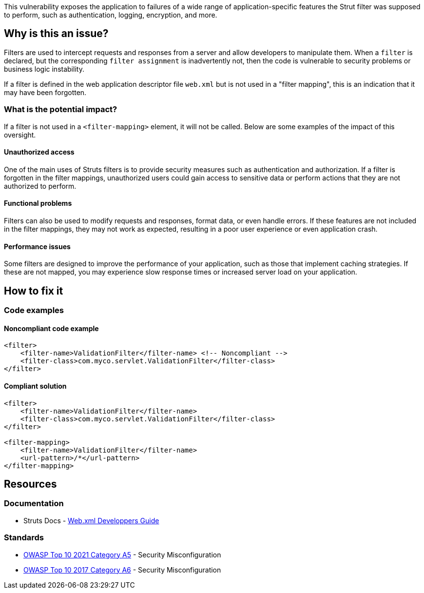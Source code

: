 This vulnerability exposes the application to failures of a wide range of
application-specific features the Strut filter was supposed to perform, such as
authentication, logging, encryption, and more.

== Why is this an issue?

Filters are used to intercept requests and responses from a server and allow
developers to manipulate them.  When a `filter` is declared, but the
corresponding `filter assignment` is inadvertently not, then the code is
vulnerable to security problems or business logic instability.

If a filter is defined in the web application descriptor file `web.xml` but is
not used in a "filter mapping", this is an indication that it may have been
forgotten.

=== What is the potential impact?

If a filter is not used in a ``++<filter-mapping>++`` element, it will not be
called. Below are some examples of the impact of this oversight.

==== Unauthorized access

One of the main uses of Struts filters is to provide security measures such as
authentication and authorization. If a filter is forgotten in the filter
mappings, unauthorized users could gain access to sensitive data or perform
actions that they are not authorized to perform.

==== Functional problems

Filters can also be used to modify requests and responses, format data, or even
handle errors. If these features are not included in the filter mappings, they
may not work as expected, resulting in a poor user experience or even
application crash.

==== Performance issues

Some filters are designed to improve the performance of your application, such
as those that implement caching strategies. If these are not mapped, you may
experience slow response times or increased server load on your application.

== How to fix it

=== Code examples

==== Noncompliant code example

[source,xml,diff-id=1,diff-type=noncompliant]
----
<filter>
    <filter-name>ValidationFilter</filter-name> <!-- Noncompliant -->
    <filter-class>com.myco.servlet.ValidationFilter</filter-class>
</filter>
----

==== Compliant solution

[source,xml,diff-id=1,diff-type=compliant]
----
<filter>
    <filter-name>ValidationFilter</filter-name>
    <filter-class>com.myco.servlet.ValidationFilter</filter-class>
</filter>

<filter-mapping>
    <filter-name>ValidationFilter</filter-name>
    <url-pattern>/*</url-pattern>
</filter-mapping>
----

== Resources

=== Documentation

* Struts Docs - https://struts.apache.org/core-developers/web-xml[Web.xml Developpers Guide]

=== Standards

* https://owasp.org/Top10/A05_2021-Security_Misconfiguration/[OWASP Top 10 2021 Category A5] - Security Misconfiguration
* https://owasp.org/www-project-top-ten/2017/A6_2017-Security_Misconfiguration[OWASP Top 10 2017 Category A6] - Security Misconfiguration


ifdef::env-github,rspecator-view[]

'''
== Implementation Specification
(visible only on this page)

=== Message

* "xxx" filter should have a mapping.

'''

endif::env-github,rspecator-view[]
